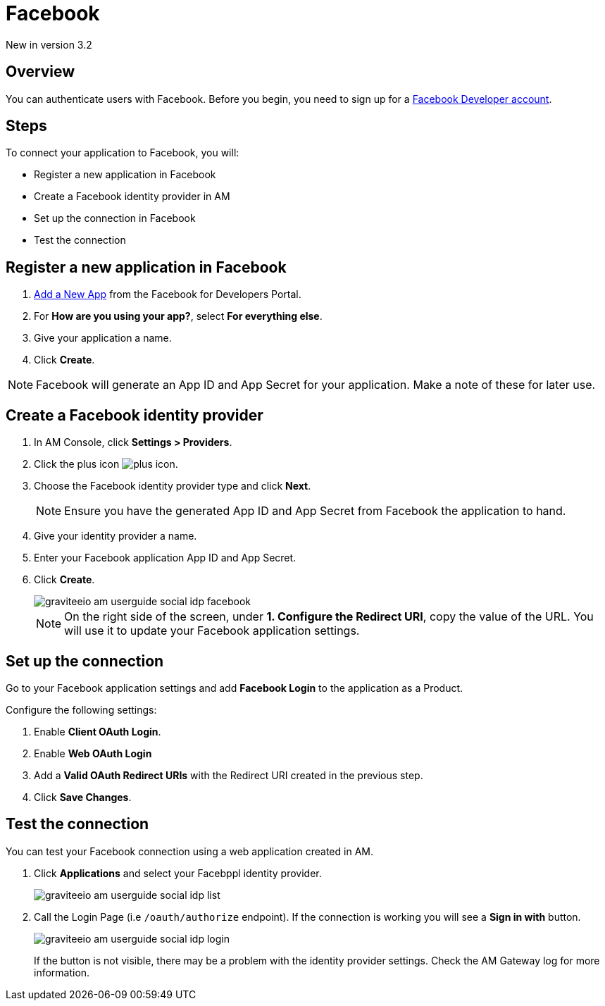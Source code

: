 = Facebook

[label label-version]#New in version 3.2#

== Overview

You can authenticate users with Facebook. Before you begin, you need to sign up for a link:https://www.facebook.com/r.php?next=https%3A%2F%2Fdevelopers.facebook.com%2F&locale=en_US&display=page[Facebook Developer account^].

== Steps

To connect your application to Facebook, you will:

- Register a new application in Facebook
- Create a Facebook identity provider in AM
- Set up the connection in Facebook
- Test the connection

== Register a new application in Facebook

. link:https://developers.facebook.com/apps/[Add a New App^] from the Facebook for Developers Portal.
. For *How are you using your app?*, select *For everything else*.
. Give your application a name.
. Click *Create*.

NOTE: Facebook will generate an App ID and App Secret for your application. Make a note of these for later use.

== Create a Facebook identity provider

. In AM Console, click *Settings > Providers*.
. Click the plus icon image:icons/plus-icon.png[role="icon"].
. Choose the Facebook identity provider type and click *Next*.
+
NOTE: Ensure you have the generated App ID and App Secret from Facebook the application to hand.
+
. Give your identity provider a name.
. Enter your Facebook application App ID and App Secret.
. Click *Create*.
+
image::am/current/graviteeio-am-userguide-social-idp-facebook.png[]
+
NOTE: On the right side of the screen, under *1. Configure the Redirect URI*, copy the value of the URL. You will use it to update your Facebook application settings.

== Set up the connection

Go to your Facebook application settings and add *Facebook Login* to the application as a Product.

Configure the following settings:

. Enable *Client OAuth Login*.
. Enable *Web OAuth Login*
. Add a *Valid OAuth Redirect URIs* with the Redirect URI created in the previous step.
. Click *Save Changes*.

== Test the connection

You can test your Facebook connection using a web application created in AM.

. Click *Applications* and select your Facebppl identity provider.
+
image::am/current/graviteeio-am-userguide-social-idp-list.png[]
+
. Call the Login Page (i.e `/oauth/authorize` endpoint). If the connection is working you will see a *Sign in with* button.
+
image::am/current/graviteeio-am-userguide-social-idp-login.png[]
+
If the button is not visible, there may be a problem with the identity provider settings. Check the AM Gateway log for more information.
